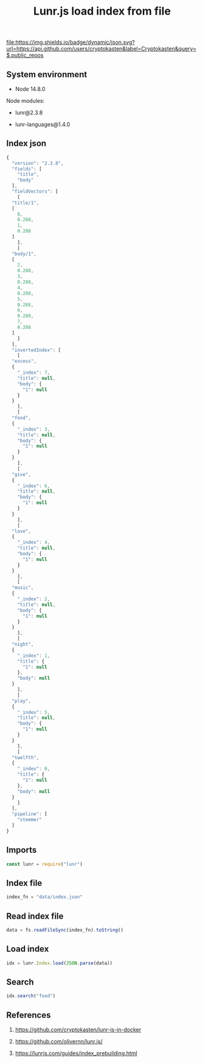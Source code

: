 #+TITLE: Lunr.js load index from file
#+TAGS: cryptokasten, lunr, lunrjs, fulltext-search
#+PROPERTY: header-args:js :session *shell lunr-js-load-index js* :results silent raw
#+OPTIONS: ^:nil

[[file:https://img.shields.io/badge/dynamic/json.svg?url=https://api.github.com/users/cryptokasten&label=Cryptokasten&query=$.public_repos]]

** System environment

- Node 14.8.0

Node modules:

- lunr@2.3.8

- lunr-languages@1.4.0

** Index json

#+BEGIN_SRC js :tangle data/index.json
  {
    "version": "2.3.8",
    "fields": [
      "title",
      "body"
    ],
    "fieldVectors": [
      [
	"title/1",
	[
	  0,
	  0.288,
	  1,
	  0.288
	]
      ],
      [
	"body/1",
	[
	  2,
	  0.288,
	  3,
	  0.288,
	  4,
	  0.288,
	  5,
	  0.288,
	  6,
	  0.288,
	  7,
	  0.288
	]
      ]
    ],
    "invertedIndex": [
      [
	"excess",
	{
	  "_index": 7,
	  "title": null,
	  "body": {
	    "1": null
	  }
	}
      ],
      [
	"food",
	{
	  "_index": 3,
	  "title": null,
	  "body": {
	    "1": null
	  }
	}
      ],
      [
	"give",
	{
	  "_index": 6,
	  "title": null,
	  "body": {
	    "1": null
	  }
	}
      ],
      [
	"love",
	{
	  "_index": 4,
	  "title": null,
	  "body": {
	    "1": null
	  }
	}
      ],
      [
	"music",
	{
	  "_index": 2,
	  "title": null,
	  "body": {
	    "1": null
	  }
	}
      ],
      [
	"night",
	{
	  "_index": 1,
	  "title": {
	    "1": null
	  },
	  "body": null
	}
      ],
      [
	"play",
	{
	  "_index": 5,
	  "title": null,
	  "body": {
	    "1": null
	  }
	}
      ],
      [
	"twelfth",
	{
	  "_index": 0,
	  "title": {
	    "1": null
	  },
	  "body": null
	}
      ]
    ],
    "pipeline": [
      "stemmer"
    ]
  }
#+END_SRC

** Imports

#+BEGIN_SRC js
const lunr = require("lunr")
#+END_SRC

** Index file

#+BEGIN_SRC js
index_fn = "data/index.json"
#+END_SRC

** Read index file

#+BEGIN_SRC js
data = fs.readFileSync(index_fn).toString()
#+END_SRC

** Load index

#+BEGIN_SRC js
idx = lunr.Index.load(JSON.parse(data))
#+END_SRC

** Search

#+BEGIN_SRC js
idx.search("food")
#+END_SRC

** References

1. https://github.com/cryptokasten/lunr-js-in-docker

2. https://github.com/olivernn/lunr.js/

3. https://lunrjs.com/guides/index_prebuilding.html
